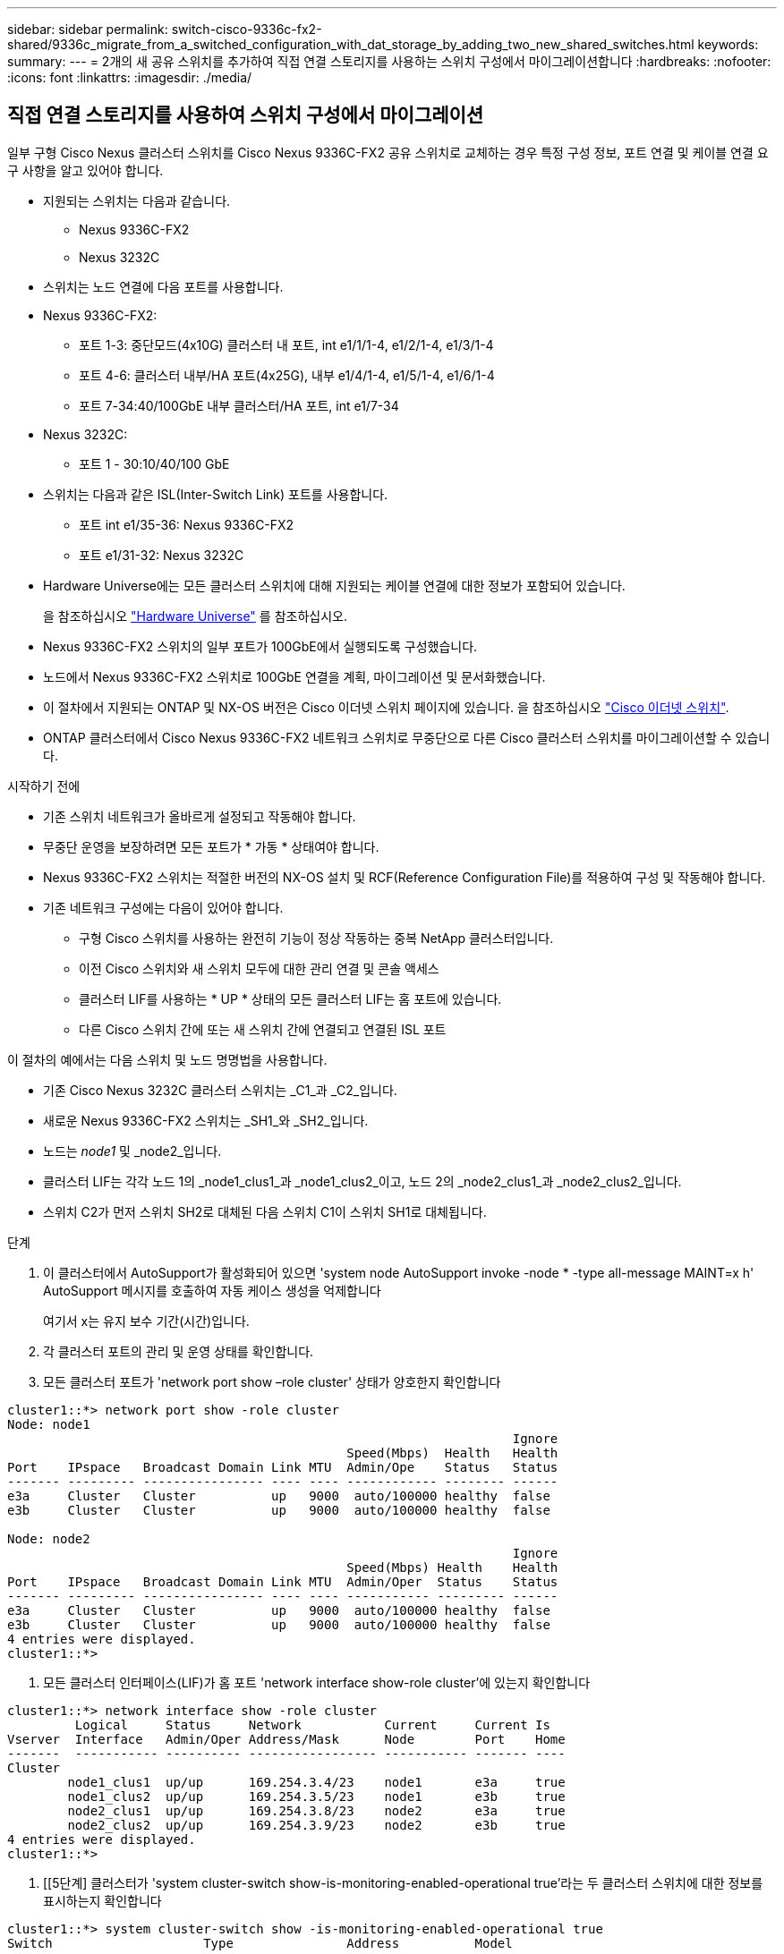 ---
sidebar: sidebar 
permalink: switch-cisco-9336c-fx2-shared/9336c_migrate_from_a_switched_configuration_with_dat_storage_by_adding_two_new_shared_switches.html 
keywords:  
summary:  
---
= 2개의 새 공유 스위치를 추가하여 직접 연결 스토리지를 사용하는 스위치 구성에서 마이그레이션합니다
:hardbreaks:
:nofooter: 
:icons: font
:linkattrs: 
:imagesdir: ./media/




== 직접 연결 스토리지를 사용하여 스위치 구성에서 마이그레이션

일부 구형 Cisco Nexus 클러스터 스위치를 Cisco Nexus 9336C-FX2 공유 스위치로 교체하는 경우 특정 구성 정보, 포트 연결 및 케이블 연결 요구 사항을 알고 있어야 합니다.

* 지원되는 스위치는 다음과 같습니다.
+
** Nexus 9336C-FX2
** Nexus 3232C


* 스위치는 노드 연결에 다음 포트를 사용합니다.
* Nexus 9336C-FX2:
+
** 포트 1-3: 중단모드(4x10G) 클러스터 내 포트, int e1/1/1-4, e1/2/1-4, e1/3/1-4
** 포트 4-6: 클러스터 내부/HA 포트(4x25G), 내부 e1/4/1-4, e1/5/1-4, e1/6/1-4
** 포트 7-34:40/100GbE 내부 클러스터/HA 포트, int e1/7-34


* Nexus 3232C:
+
** 포트 1 - 30:10/40/100 GbE


* 스위치는 다음과 같은 ISL(Inter-Switch Link) 포트를 사용합니다.
+
** 포트 int e1/35-36: Nexus 9336C-FX2
** 포트 e1/31-32: Nexus 3232C


* Hardware Universe에는 모든 클러스터 스위치에 대해 지원되는 케이블 연결에 대한 정보가 포함되어 있습니다.
+
을 참조하십시오 https://hwu.netapp.com["Hardware Universe"] 를 참조하십시오.

* Nexus 9336C-FX2 스위치의 일부 포트가 100GbE에서 실행되도록 구성했습니다.
* 노드에서 Nexus 9336C-FX2 스위치로 100GbE 연결을 계획, 마이그레이션 및 문서화했습니다.
* 이 절차에서 지원되는 ONTAP 및 NX-OS 버전은 Cisco 이더넷 스위치 페이지에 있습니다. 을 참조하십시오 https://mysupport.netapp.com/site/info/cisco-ethernet-switch["Cisco 이더넷 스위치"].
* ONTAP 클러스터에서 Cisco Nexus 9336C-FX2 네트워크 스위치로 무중단으로 다른 Cisco 클러스터 스위치를 마이그레이션할 수 있습니다.


.시작하기 전에
* 기존 스위치 네트워크가 올바르게 설정되고 작동해야 합니다.
* 무중단 운영을 보장하려면 모든 포트가 * 가동 * 상태여야 합니다.
* Nexus 9336C-FX2 스위치는 적절한 버전의 NX-OS 설치 및 RCF(Reference Configuration File)를 적용하여 구성 및 작동해야 합니다.
* 기존 네트워크 구성에는 다음이 있어야 합니다.
+
** 구형 Cisco 스위치를 사용하는 완전히 기능이 정상 작동하는 중복 NetApp 클러스터입니다.
** 이전 Cisco 스위치와 새 스위치 모두에 대한 관리 연결 및 콘솔 액세스
** 클러스터 LIF를 사용하는 * UP * 상태의 모든 클러스터 LIF는 홈 포트에 있습니다.
** 다른 Cisco 스위치 간에 또는 새 스위치 간에 연결되고 연결된 ISL 포트




이 절차의 예에서는 다음 스위치 및 노드 명명법을 사용합니다.

* 기존 Cisco Nexus 3232C 클러스터 스위치는 _C1_과 _C2_입니다.
* 새로운 Nexus 9336C-FX2 스위치는 _SH1_와 _SH2_입니다.
* 노드는 _node1_ 및 _node2_입니다.
* 클러스터 LIF는 각각 노드 1의 _node1_clus1_과 _node1_clus2_이고, 노드 2의 _node2_clus1_과 _node2_clus2_입니다.
* 스위치 C2가 먼저 스위치 SH2로 대체된 다음 스위치 C1이 스위치 SH1로 대체됩니다.


.단계
. 이 클러스터에서 AutoSupport가 활성화되어 있으면 'system node AutoSupport invoke -node * -type all-message MAINT=x h' AutoSupport 메시지를 호출하여 자동 케이스 생성을 억제합니다
+
여기서 x는 유지 보수 기간(시간)입니다.

. 각 클러스터 포트의 관리 및 운영 상태를 확인합니다.
. 모든 클러스터 포트가 'network port show –role cluster' 상태가 양호한지 확인합니다


[listing]
----
cluster1::*> network port show -role cluster
Node: node1
                                                                   Ignore
                                             Speed(Mbps)  Health   Health
Port    IPspace   Broadcast Domain Link MTU  Admin/Ope    Status   Status
------- --------- ---------------- ---- ---- ------------ -------- ------
e3a     Cluster   Cluster          up   9000  auto/100000 healthy  false
e3b     Cluster   Cluster          up   9000  auto/100000 healthy  false

Node: node2
                                                                   Ignore
                                             Speed(Mbps) Health    Health
Port    IPspace   Broadcast Domain Link MTU  Admin/Oper  Status    Status
------- --------- ---------------- ---- ---- ----------- --------- ------
e3a     Cluster   Cluster          up   9000  auto/100000 healthy  false
e3b     Cluster   Cluster          up   9000  auto/100000 healthy  false
4 entries were displayed.
cluster1::*>
----
. [[step4]] 모든 클러스터 인터페이스(LIF)가 홈 포트 'network interface show-role cluster'에 있는지 확인합니다


[listing]
----
cluster1::*> network interface show -role cluster
         Logical     Status     Network           Current     Current Is
Vserver  Interface   Admin/Oper Address/Mask      Node        Port    Home
-------  ----------- ---------- ----------------- ----------- ------- ----
Cluster
        node1_clus1  up/up      169.254.3.4/23    node1       e3a     true
        node1_clus2  up/up      169.254.3.5/23    node1       e3b     true
        node2_clus1  up/up      169.254.3.8/23    node2       e3a     true
        node2_clus2  up/up      169.254.3.9/23    node2       e3b     true
4 entries were displayed.
cluster1::*>
----
. [[5단계] 클러스터가 'system cluster-switch show-is-monitoring-enabled-operational true'라는 두 클러스터 스위치에 대한 정보를 표시하는지 확인합니다


[listing]
----
cluster1::*> system cluster-switch show -is-monitoring-enabled-operational true
Switch                    Type               Address          Model
------------------------- ------------------ ---------------- ------
sh1                       cluster-network    10.233.205.90    N9K-C9336C
     Serial Number: FOCXXXXXXGD
      Is Monitored: true
            Reason: None
  Software Version: Cisco Nexus Operating System (NX-OS) Software, Version
                    9.3(5)
    Version Source: CDP
sh2                       cluster-network    10.233.205.91    N9K-C9336C
     Serial Number: FOCXXXXXXGS
      Is Monitored: true
            Reason: None
  Software Version: Cisco Nexus Operating System (NX-OS) Software, Version
                    9.3(5)
    Version Source: CDP
cluster1::*>
----
. [[step6]] 클러스터 LIF에서 자동 복원을 사용하지 않도록 설정합니다.


[listing]
----
cluster1::*> network interface modify -vserver Cluster -lif * -auto-revert false
----
. [[7단계]] C2 스위치를 종료합니다.


[listing]
----
c2# configure terminal
Enter configuration commands, one per line. End with CNTL/Z.
c2(config)# interface ethernet <int range>
c2(config)#shutdown
----
. [[step8]] 클러스터 LIF가 클러스터 스위치 SH1에 호스팅된 포트로 마이그레이션되었는지 확인합니다. 'network interface show-role cluster' 이 작업은 몇 초 정도 걸릴 수 있습니다.


[listing]
----
cluster1::*> network interface show -role cluster
          Logical     Status     Network         Current      Current  Is
Vserver   Interface   Admin/Oper Address/Mask    Node         Port     Home
--------- ----------- ---------- --------------- ------------ -------- -----
Cluster
          node1_clus1 up/up      169.254.3.4/23  node1        e3a      true
          node1_clus2 up/up      169.254.3.5/23  node1        e3a      false
          node2_clus1 up/up      169.254.3.8/23  node2        e3a      true
          node2_clus2 up/up      169.254.3.9/23  node2        e3a      false
4 entries were displayed.
cluster1::*>
----
. [[9단계]] 스위치 C2를 새 스위치 SH2로 교체하고 새 스위치를 다시 연결합니다.
. 포트가 SH2에 백업되어 있는지 확인합니다. * LIF는 아직 스위치 C1에 있습니다.
. C1 스위치를 종료합니다.


[listing]
----
c1# configure terminal
Enter configuration commands, one per line. End with CNTL/Z.
c1(config)# interface ethernet <int range>
c1(config)#shutdown
----
. [[step12]] 클러스터 LIF가 클러스터 스위치 SH2에 호스팅된 포트로 마이그레이션되었는지 확인합니다. 이 작업은 몇 초 정도 걸릴 수 있습니다.


[listing]
----
cluster1::*> network interface show -role cluster
         Logical        Status     Network         Current   Current Is
Vserver  Interface      Admin/Oper Address/Mask    Node      Port    Home
-------- -------------- ---------- --------------- --------- ------- ----
Cluster
         node1_clus1    up/up      169.254.3.4/23  node1     e3a     true
         node1_clus2    up/up      169.254.3.5/23  node1     e3a     false
         node2_clus1    up/up      169.254.3.8/23  node2     e3a     true
         node2_clus2    up/up      169.254.3.9/23  node2     e3a     false
4 entries were displayed.
cluster1::*>
----
. [[13단계]] 스위치 C1을 새 스위치 SH1로 교체하고 새 스위치를 다시 연결합니다.
. 포트가 SH1에 백업되어 있는지 확인합니다. * LIF는 아직 스위치 C2에 있습니다.
. 클러스터 LIF에서 자동 되돌리기 사용:


[listing]
----
cluster1::*> network interface modify -vserver Cluster -lif * -auto-revert True
----
. [[step16]] 클러스터의 상태가 양호한지 확인합니다. '클러스터 쇼'


[listing]
----
cluster1::*> cluster show
Node                 Health  Eligibility   Epsilon
-------------------- ------- ------------- -------
node1                true    true          false
node2                true    true          false
2 entries were displayed.
cluster1::*>
----